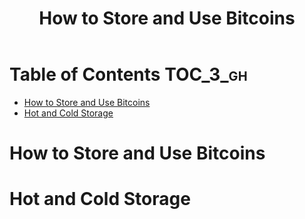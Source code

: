 #+TITLE: How to Store and Use Bitcoins

* Table of Contents :TOC_3_gh:
- [[#how-to-store-and-use-bitcoins][How to Store and Use Bitcoins]]
- [[#hot-and-cold-storage][Hot and Cold Storage]]

* How to Store and Use Bitcoins
[[file:img/screenshot_2017-10-24_07-55-22.png]]

[[file:img/screenshot_2017-10-24_07-55-38.png]]

[[file:img/screenshot_2017-10-24_07-57-33.png]]

[[file:img/screenshot_2017-10-24_07-58-43.png]]

[[file:img/screenshot_2017-10-24_08-00-41.png]]

* Hot and Cold Storage
[[file:img/screenshot_2017-10-24_08-02-25.png]]

[[file:img/screenshot_2017-10-24_08-03-08.png]]

[[file:img/screenshot_2017-10-24_08-04-07.png]]

[[file:img/screenshot_2017-10-24_08-05-28.png]]

[[file:img/screenshot_2017-10-24_08-09-27.png]]

[[file:img/screenshot_2017-10-24_08-10-39.png]]

[[file:img/screenshot_2017-10-24_08-12-51.png]]

[[file:img/screenshot_2017-10-24_08-13-05.png]]
